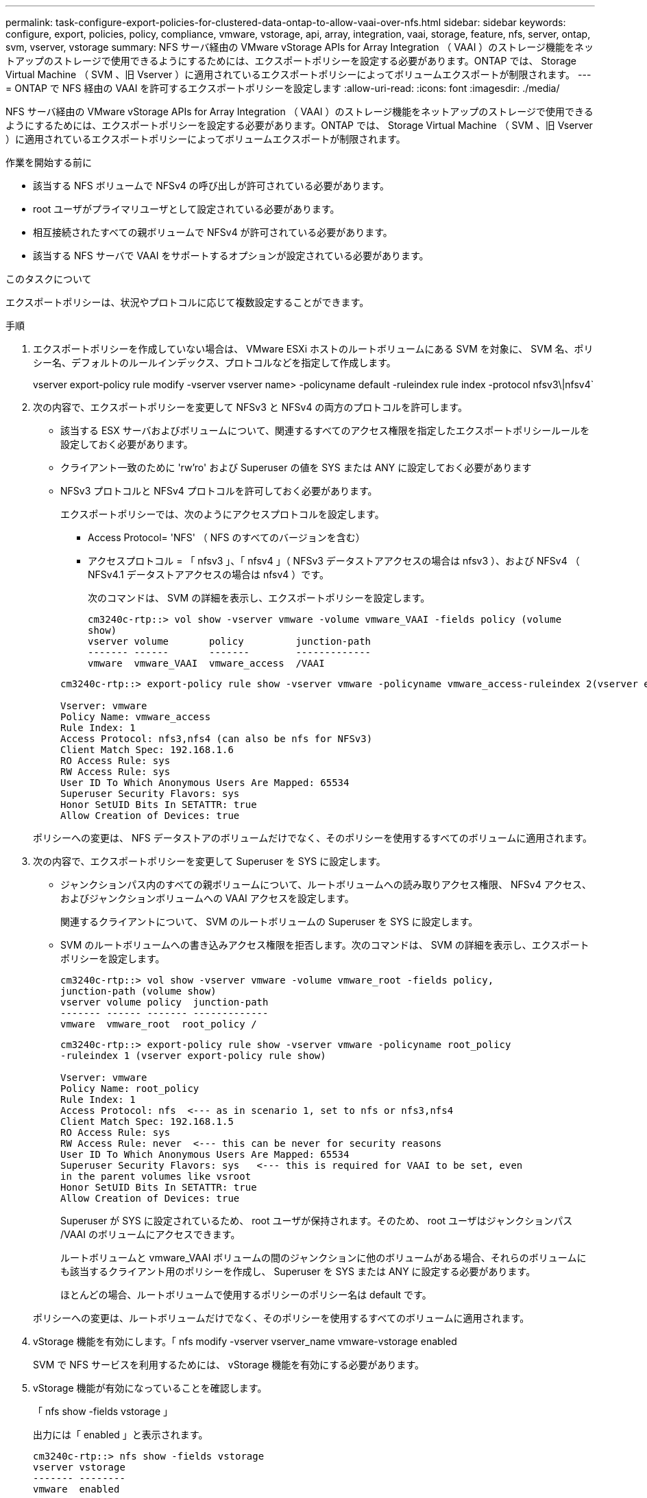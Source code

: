 ---
permalink: task-configure-export-policies-for-clustered-data-ontap-to-allow-vaai-over-nfs.html 
sidebar: sidebar 
keywords: configure, export, policies, policy, compliance, vmware, vstorage, api, array, integration, vaai, storage, feature, nfs, server, ontap, svm, vserver, vstorage 
summary: NFS サーバ経由の VMware vStorage APIs for Array Integration （ VAAI ）のストレージ機能をネットアップのストレージで使用できるようにするためには、エクスポートポリシーを設定する必要があります。ONTAP では、 Storage Virtual Machine （ SVM 、旧 Vserver ）に適用されているエクスポートポリシーによってボリュームエクスポートが制限されます。 
---
= ONTAP で NFS 経由の VAAI を許可するエクスポートポリシーを設定します
:allow-uri-read: 
:icons: font
:imagesdir: ./media/


[role="lead"]
NFS サーバ経由の VMware vStorage APIs for Array Integration （ VAAI ）のストレージ機能をネットアップのストレージで使用できるようにするためには、エクスポートポリシーを設定する必要があります。ONTAP では、 Storage Virtual Machine （ SVM 、旧 Vserver ）に適用されているエクスポートポリシーによってボリュームエクスポートが制限されます。

.作業を開始する前に
* 該当する NFS ボリュームで NFSv4 の呼び出しが許可されている必要があります。
* root ユーザがプライマリユーザとして設定されている必要があります。
* 相互接続されたすべての親ボリュームで NFSv4 が許可されている必要があります。
* 該当する NFS サーバで VAAI をサポートするオプションが設定されている必要があります。


.このタスクについて
エクスポートポリシーは、状況やプロトコルに応じて複数設定することができます。

.手順
. エクスポートポリシーを作成していない場合は、 VMware ESXi ホストのルートボリュームにある SVM を対象に、 SVM 名、ポリシー名、デフォルトのルールインデックス、プロトコルなどを指定して作成します。
+
vserver export-policy rule modify -vserver vserver name> -policyname default -ruleindex rule index -protocol nfsv3\|nfsv4`

. 次の内容で、エクスポートポリシーを変更して NFSv3 と NFSv4 の両方のプロトコルを許可します。
+
** 該当する ESX サーバおよびボリュームについて、関連するすべてのアクセス権限を指定したエクスポートポリシールールを設定しておく必要があります。
** クライアント一致のために 'rw'ro' および Superuser の値を SYS または ANY に設定しておく必要があります
** NFSv3 プロトコルと NFSv4 プロトコルを許可しておく必要があります。
+
エクスポートポリシーでは、次のようにアクセスプロトコルを設定します。

+
*** Access Protocol= 'NFS' （ NFS のすべてのバージョンを含む）
*** アクセスプロトコル = 「 nfsv3 」、「 nfsv4 」（ NFSv3 データストアアクセスの場合は nfsv3 ）、および NFSv4 （ NFSv4.1 データストアアクセスの場合は nfsv4 ）です。
+
次のコマンドは、 SVM の詳細を表示し、エクスポートポリシーを設定します。

+
[listing]
----
cm3240c-rtp::> vol show -vserver vmware -volume vmware_VAAI -fields policy (volume
show)
vserver volume       policy         junction-path
------- ------       -------        -------------
vmware  vmware_VAAI  vmware_access  /VAAI
----


+
[listing]
----
cm3240c-rtp::> export-policy rule show -vserver vmware -policyname vmware_access-ruleindex 2(vserver export-policy rule show)

Vserver: vmware
Policy Name: vmware_access
Rule Index: 1
Access Protocol: nfs3,nfs4 (can also be nfs for NFSv3)
Client Match Spec: 192.168.1.6
RO Access Rule: sys
RW Access Rule: sys
User ID To Which Anonymous Users Are Mapped: 65534
Superuser Security Flavors: sys
Honor SetUID Bits In SETATTR: true
Allow Creation of Devices: true
----


+
ポリシーへの変更は、 NFS データストアのボリュームだけでなく、そのポリシーを使用するすべてのボリュームに適用されます。

. 次の内容で、エクスポートポリシーを変更して Superuser を SYS に設定します。
+
** ジャンクションパス内のすべての親ボリュームについて、ルートボリュームへの読み取りアクセス権限、 NFSv4 アクセス、およびジャンクションボリュームへの VAAI アクセスを設定します。
+
関連するクライアントについて、 SVM のルートボリュームの Superuser を SYS に設定します。

** SVM のルートボリュームへの書き込みアクセス権限を拒否します。次のコマンドは、 SVM の詳細を表示し、エクスポートポリシーを設定します。
+
[listing]
----
cm3240c-rtp::> vol show -vserver vmware -volume vmware_root -fields policy,
junction-path (volume show)
vserver volume policy  junction-path
------- ------ ------- -------------
vmware  vmware_root  root_policy /
----
+
[listing]
----

cm3240c-rtp::> export-policy rule show -vserver vmware -policyname root_policy
-ruleindex 1 (vserver export-policy rule show)

Vserver: vmware
Policy Name: root_policy
Rule Index: 1
Access Protocol: nfs  <--- as in scenario 1, set to nfs or nfs3,nfs4
Client Match Spec: 192.168.1.5
RO Access Rule: sys
RW Access Rule: never  <--- this can be never for security reasons
User ID To Which Anonymous Users Are Mapped: 65534
Superuser Security Flavors: sys   <--- this is required for VAAI to be set, even
in the parent volumes like vsroot
Honor SetUID Bits In SETATTR: true
Allow Creation of Devices: true
----
+
Superuser が SYS に設定されているため、 root ユーザが保持されます。そのため、 root ユーザはジャンクションパス /VAAI のボリュームにアクセスできます。

+
ルートボリュームと vmware_VAAI ボリュームの間のジャンクションに他のボリュームがある場合、それらのボリュームにも該当するクライアント用のポリシーを作成し、 Superuser を SYS または ANY に設定する必要があります。

+
ほとんどの場合、ルートボリュームで使用するポリシーのポリシー名は default です。

+
ポリシーへの変更は、ルートボリュームだけでなく、そのポリシーを使用するすべてのボリュームに適用されます。



. vStorage 機能を有効にします。「 nfs modify -vserver vserver_name vmware-vstorage enabled
+
SVM で NFS サービスを利用するためには、 vStorage 機能を有効にする必要があります。

. vStorage 機能が有効になっていることを確認します。
+
「 nfs show -fields vstorage 」

+
出力には「 enabled 」と表示されます。

+
[listing]
----
cm3240c-rtp::> nfs show -fields vstorage
vserver vstorage
------- --------
vmware  enabled
----
. エクスポートポリシーを作成します。
+
vserver export-policy rule create 」を参照してください

+
以下は、エクスポートポリシールールを作成するコマンド例です。

+
[listing]
----
User1-vserver2::> protocol export-policy rule create -vserver vs1
-policyname default -clientmatch 0.0.0.0/0 -rorule any -rwrule any -superuser
any -anon 0

User1-vserver2::> export-policy rule show vserver export-policy rule show)
Virtual      Policy          Rule    Access   Client                RO
Server       Name            Index   Protocol Match                 Rule
------------ --------------- ------  -------- --------------------- ---------
vs1          default         1       any      0.0.0.0/0             any

User1-vserver2::>
----
. エクスポートポリシーを表示します。
+
vserver export-policy show には

+
次のコマンドは、エクスポートポリシーを表示します。

+
[listing]
----
User1-vserver2::> export-policy show (vserver export-policy show)
Virtual Server   Policy Name
---------------  -------------------
vs1              default
----

